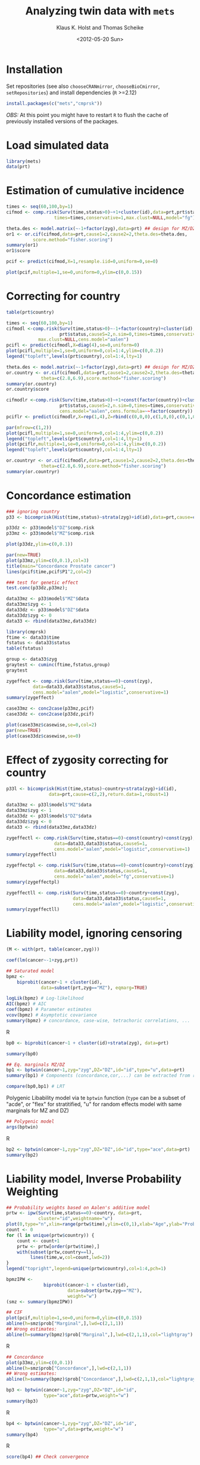 #+BEGIN_OPTIONS
#+TITLE: Analyzing twin data with =mets=
#+AUTHOR: Klaus K. Holst and Thomas Scheike
#+DATE: <2012-05-20 Sun>   
#+PROPERTY: session *R* 
#+PROPERTY: cache yes
#+PROPERTY: results output graphics 
#+PROPERTY: exports both 
#+PROPERTY: tangle yes
#+STYLE: <link rel="stylesheet" type="text/css" href="http://www.biostat.ku.dk/~kkho/styles/orgmode.css">
#+PROPERTY: tangle yes 
#+STARTUP: hideall 
#+OPTIONS: LaTeX:dvipng 
#+END_OPTIONS

* Installation

Set repositories (see also =chooseCRANmirror=, =chooseBioCmirror=, =setRepositories=)
and install dependencies (=R= >=2.12) 
#+BEGIN_SRC R :exports none
###############################
## installation, R (>=2.12.0)
###############################
#+END_SRC

#+BEGIN_SRC R :exports code :eval never
install.packages(c("mets","cmprsk"))
#+END_SRC

/OBS:/ At this point you might have to restart =R= to flush the cache
of previously installed versions of the packages.

* Load simulated data 
#+BEGIN_SRC R :exports none
###############################
## Load simulated data
###############################
#+END_SRC

#+NAME: Loading
#+BEGIN_SRC R :exports code
library(mets)
data(prt)
#+END_SRC

* Estimation of cumulative incidence
#+BEGIN_SRC R :exports none
###############################
## Estimation of cumulative incidence
###############################
#+END_SRC

#+BEGIN_SRC R
times <- seq(60,100,by=1)
cifmod <- comp.risk(Surv(time,status>0)~+1+cluster(id),data=prt,prt$status,causeS=2,n.sim=0,
                  times=times,conservative=1,max.clust=NULL,model="fg")

theta.des <- model.matrix(~-1+factor(zyg),data=prt) ## design for MZ/DZ status
or1 <- or.cif(cifmod,data=prt,cause1=2,cause2=2,theta.des=theta.des,
	      score.method="fisher.scoring")
summary(or1)
or1$score

pcif <- predict(cifmod,X=1,resample.iid=0,uniform=0,se=0)
#+END_SRC

#+BEGIN_SRC R :file pcif.png
plot(pcif,multiple=1,se=0,uniform=0,ylim=c(0,0.15))
#+END_SRC

  
* Correcting for country
#+BEGIN_SRC R :exports none
###############################
## Correcting for country
###############################
#+END_SRC

#+BEGIN_SRC R :file pcifl.png
table(prt$country)

times <- seq(60,100,by=1)
cifmodl <-comp.risk(Surv(time,status>0)~-1+factor(country)+cluster(id),data=prt,
                    prt$status,causeS=2,n.sim=0,times=times,conservative=1,
		    max.clust=NULL,cens.model="aalen")
pcifl <- predict(cifmodl,X=diag(4),se=0,uniform=0)
plot(pcifl,multiple=1,se=0,uniform=0,col=1:4,ylim=c(0,0.2))
legend("topleft",levels(prt$country),col=1:4,lty=1)
#+END_SRC

#+BEGIN_SRC R
theta.des <- model.matrix(~-1+factor(zyg),data=prt) ## design for MZ/DZ status
or.country <- or.cif(cifmodl,data=prt,cause1=2,cause2=2,theta.des=theta.des,
		     theta=c(2.8,6.9),score.method="fisher.scoring")
summary(or.country)
or.country$score
#+END_SRC

#+BEGIN_SRC R
cifmodlr <-comp.risk(Surv(time,status>0)~+1+const(factor(country))+cluster(id),data=prt,
                    prt$status,causeS=2,n.sim=0,times=times,conservative=1,max.clust=NULL,model="fg",
                    cens.model="aalen",cens.formula=~~factor(country))
pciflr <- predict(cifmodlr,X=rep(1,4),Z=rbind(c(0,0,0),c(1,0,0),c(0,1,0),c(0,0,1)),se=0,uniform=0)
#+END_SRC

#+BEGIN_SRC R :file pcif2.png
par(mfrow=c(1,2))
plot(pcifl,multiple=1,se=0,uniform=0,col=1:4,ylim=c(0,0.2))
legend("topleft",levels(prt$country),col=1:4,lty=1)
plot(pciflr,multiple=1,se=0,uniform=0,col=1:4,ylim=c(0,0.2))
legend("topleft",levels(prt$country),col=1:4,lty=1)
#+END_SRC

#+BEGIN_SRC R
or.countryr <- or.cif(cifmodlr,data=prt,cause1=2,cause2=2,theta.des=theta.des,
		     theta=c(2.8,6.9),score.method="fisher.scoring")
summary(or.countryr)
#+END_SRC


  
* Concordance estimation
#+BEGIN_SRC R :exports none
###############################
## Concordance estimation
###############################
#+END_SRC

#+BEGIN_SRC R :exports code
### ignoring country 
p33 <- bicomprisk(Hist(time,status)~strata(zyg)+id(id),data=prt,cause=c(2,2),return.data=1,robust=1)

p33dz <- p33$model$"DZ"$comp.risk
p33mz <- p33$model$"MZ"$comp.risk
#+END_SRC

#+BEGIN_SRC R :file p33dz.png
plot(p33dz,ylim=c(0,0.1))
#+END_SRC

#+BEGIN_SRC R :file pcaconc.png
par(new=TRUE)
plot(p33mz,ylim=c(0,0.1),col=3)
title(main="Concordance Prostate cancer")
lines(pcif$time,pcif$P1^2,col=2)
#+END_SRC

#+BEGIN_SRC R
### test for genetic effect 
test.conc(p33dz,p33mz); 
#+END_SRC

#+BEGIN_SRC R
data33mz <- p33$model$"MZ"$data
data33mz$zyg <- 1
data33dz <- p33$model$"DZ"$data
data33dz$zyg <- 0
data33 <- rbind(data33mz,data33dz)

library(cmprsk)
ftime <- data33$time
fstatus <- data33$status
table(fstatus)
#+END_SRC

#+BEGIN_SRC R
group <- data33$zyg
graytest <- cuminc(ftime,fstatus,group)
graytest
#+END_SRC

#+BEGIN_SRC R
zygeffect <- comp.risk(Surv(time,status==0)~const(zyg),
		  data=data33,data33$status,causeS=1,
		  cens.model="aalen",model="logistic",conservative=1)
summary(zygeffect)
#+END_SRC

#+BEGIN_SRC R :file casewise.png
case33mz <- conc2case(p33mz,pcif)
case33dz <- conc2case(p33dz,pcif)

plot(case33mz$casewise,se=0,col=2)
par(new=TRUE)
plot(case33dz$casewise,se=0)
#+END_SRC

  
* Effect of zygosity correcting for country
#+BEGIN_SRC R :exports none
###############################
## Effect of zygosity correcting for country
###############################
#+END_SRC

#+BEGIN_SRC R :exports code
p33l <- bicomprisk(Hist(time,status)~country+strata(zyg)+id(id),
                data=prt,cause=c(2,2),return.data=1,robust=1)

data33mz <- p33l$model$"MZ"$data
data33mz$zyg <- 1
data33dz <- p33l$model$"DZ"$data
data33dz$zyg <- 0
data33 <- rbind(data33mz,data33dz)
#+END_SRC

#+BEGIN_SRC R
zygeffectl <- comp.risk(Surv(time,status==0)~const(country)+const(zyg),
                  data=data33,data33$status,causeS=1,
                  cens.model="aalen",model="logistic",conservative=1)
summary(zygeffectl)
#+END_SRC

#+BEGIN_SRC R
zygeffectpl <- comp.risk(Surv(time,status==0)~const(country)+const(zyg),
                  data=data33,data33$status,causeS=1,
                  cens.model="aalen",model="fg",conservative=1)
summary(zygeffectpl)
#+END_SRC

#+BEGIN_SRC R
zygeffectll <- comp.risk(Surv(time,status==0)~country+const(zyg),
                         data=data33,data33$status,causeS=1,
                         cens.model="aalen",model="logistic",conservative=1)
summary(zygeffectll)
#+END_SRC

* Liability model, ignoring censoring
#+BEGIN_SRC R :exports none
###############################
## Liability model, ignoring censoring
###############################
#+END_SRC

#+BEGIN_SRC R
(M <- with(prt, table(cancer,zyg)))
#+END_SRC

#+BEGIN_SRC R
coef(lm(cancer~-1+zyg,prt))
#+END_SRC

#+BEGIN_SRC R
## Saturated model
bpmz <- 
    biprobit(cancer~1 + cluster(id), 
             data=subset(prt,zyg=="MZ"), eqmarg=TRUE)

logLik(bpmz) # Log-likelihood
AIC(bpmz) # AIC
coef(bpmz) # Parameter estimates
vcov(bpmz) # Asymptotic covariance
summary(bpmz) # concordance, case-wise, tetrachoric correlations, ...
#+END_SRC R

#+BEGIN_SRC R :exports code
bp0 <- biprobit(cancer~1 + cluster(id)+strata(zyg), data=prt)
#+END_SRC

#+BEGIN_SRC R
summary(bp0)
#+END_SRC

#+BEGIN_SRC R
## Eq. marginals MZ/DZ
bp1 <- bptwin(cancer~1,zyg="zyg",DZ="DZ",id="id",type="u",data=prt)
summary(bp1) # Components (concordance,cor,...) can be extracted from returned list
#+END_SRC

#+BEGIN_SRC R
compare(bp0,bp1) # LRT
#+END_SRC


Polygenic Libability model via te =bptwin= function (=type= can be a
subset of "acde", or "flex" for stratitified, "u" for random effects
model with same marginals for MZ and DZ)
#+BEGIN_SRC R
## Polygenic model
args(bptwin)
#+END_SRC R

#+BEGIN_SRC R 
bp2 <- bptwin(cancer~1,zyg="zyg",DZ="DZ",id="id",type="ace",data=prt)
summary(bp2)
#+END_SRC

  
* Liability model, Inverse Probability Weighting
#+BEGIN_SRC R :exports none
###############################
## Liability model, IPCW
###############################
#+END_SRC

#+BEGIN_SRC R :file ipw.png
## Probability weights based on Aalen's additive model 
prtw <- ipw(Surv(time,status==0)~country, data=prt,
            cluster="id",weightname="w") 
plot(0,type="n",xlim=range(prtw$time),ylim=c(0,1),xlab="Age",ylab="Probability")
count <- 0
for (l in unique(prtw$country)) {
    count <- count+1
    prtw <- prtw[order(prtw$time),]
    with(subset(prtw,country==l), 
         lines(time,w,col=count,lwd=2))
}
legend("topright",legend=unique(prtw$country),col=1:4,pch=1)
#+END_SRC

#+BEGIN_SRC R
bpmzIPW <- 
              biprobit(cancer~1 + cluster(id), 
                       data=subset(prtw,zyg=="MZ"), 
                       weight="w")
(smz <- summary(bpmzIPW))
#+END_SRC

#+BEGIN_SRC R :file cif2.png
## CIF
plot(pcif,multiple=1,se=0,uniform=0,ylim=c(0,0.15))
abline(h=smz$prob["Marginal",],lwd=c(2,1,1))
## Wrong estimates:
abline(h=summary(bpmz)$prob["Marginal",],lwd=c(2,1,1),col="lightgray")
#+END_SRC R

#+BEGIN_SRC R :file conc2.png
## Concordance
plot(p33mz,ylim=c(0,0.1))
abline(h=smz$prob["Concordance",],lwd=c(2,1,1))
## Wrong estimates:
abline(h=summary(bpmz)$prob["Concordance",],lwd=c(2,1,1),col="lightgray")
#+END_SRC

#+BEGIN_SRC R
bp3 <- bptwin(cancer~1,zyg="zyg",DZ="DZ",id="id",
              type="ace",data=prtw,weight="w")
summary(bp3)
#+END_SRC R

#+BEGIN_SRC R
bp4 <- bptwin(cancer~1,zyg="zyg",DZ="DZ",id="id",
              type="u",data=prtw,weight="w")
summary(bp4)
#+END_SRC R

#+BEGIN_SRC R
score(bp4) ## Check convergence
#+END_SRC


#+BEGIN_SRC R
bp5 <- bptwin(cancer~1,zyg="zyg",DZ="DZ",id="id",
              type="ade",data=prtw,weight="w")
summary(bp5)
#+END_SRC

  
* Liability model, adjusting for covariates
#+BEGIN_SRC R :exports none
###############################
## Adjusting for covariates
###############################
#+END_SRC

Main effect of country
#+BEGIN_SRC R
bp6 <- bptwin(cancer~country,zyg="zyg",DZ="DZ",id="id",
              type="ace",data=prtw,weight="w")
summary(bp6)
#+END_SRC

Stratified analysis
#+BEGIN_SRC R
bp7 <- bptwin(cancer~country,zyg="zyg",DZ="DZ",id="id",
              type="u",data=prtw,weight="w")
summary(bp7)
#+END_SRC

#+BEGIN_SRC R :exports code
bp8 <- bptwin(cancer~strata(country),zyg="zyg",DZ="DZ",id="id",
              type="u",data=prtw,weight="w")
#+END_SRC

#+BEGIN_SRC R
summary(bp8)
#+END_SRC

#+BEGIN_SRC R
## Wald test
B <- (lava::contrmat(3,4))[-(1:3),]
compare(bp8,contrast=B)
#+END_SRC

* Cumulative heritability
#+BEGIN_SRC R :exports none
###############################
## Cumulative heritability
###############################
#+END_SRC

#+BEGIN_SRC R
args(cumh)
#+END_SRC

#+BEGIN_SRC R :exports code
ch1 <- cumh(cancer~1,time="time",zyg="zyg",DZ="DZ",id="id",
            type="ace",data=prtw,weight="w")
#+BEGIN_SRC R
summary(ch1)
#+END_SRC
	    
#+BEGIN_SRC R :file cumh.png
plot(ch1)
#+END_SRC

-----
    
